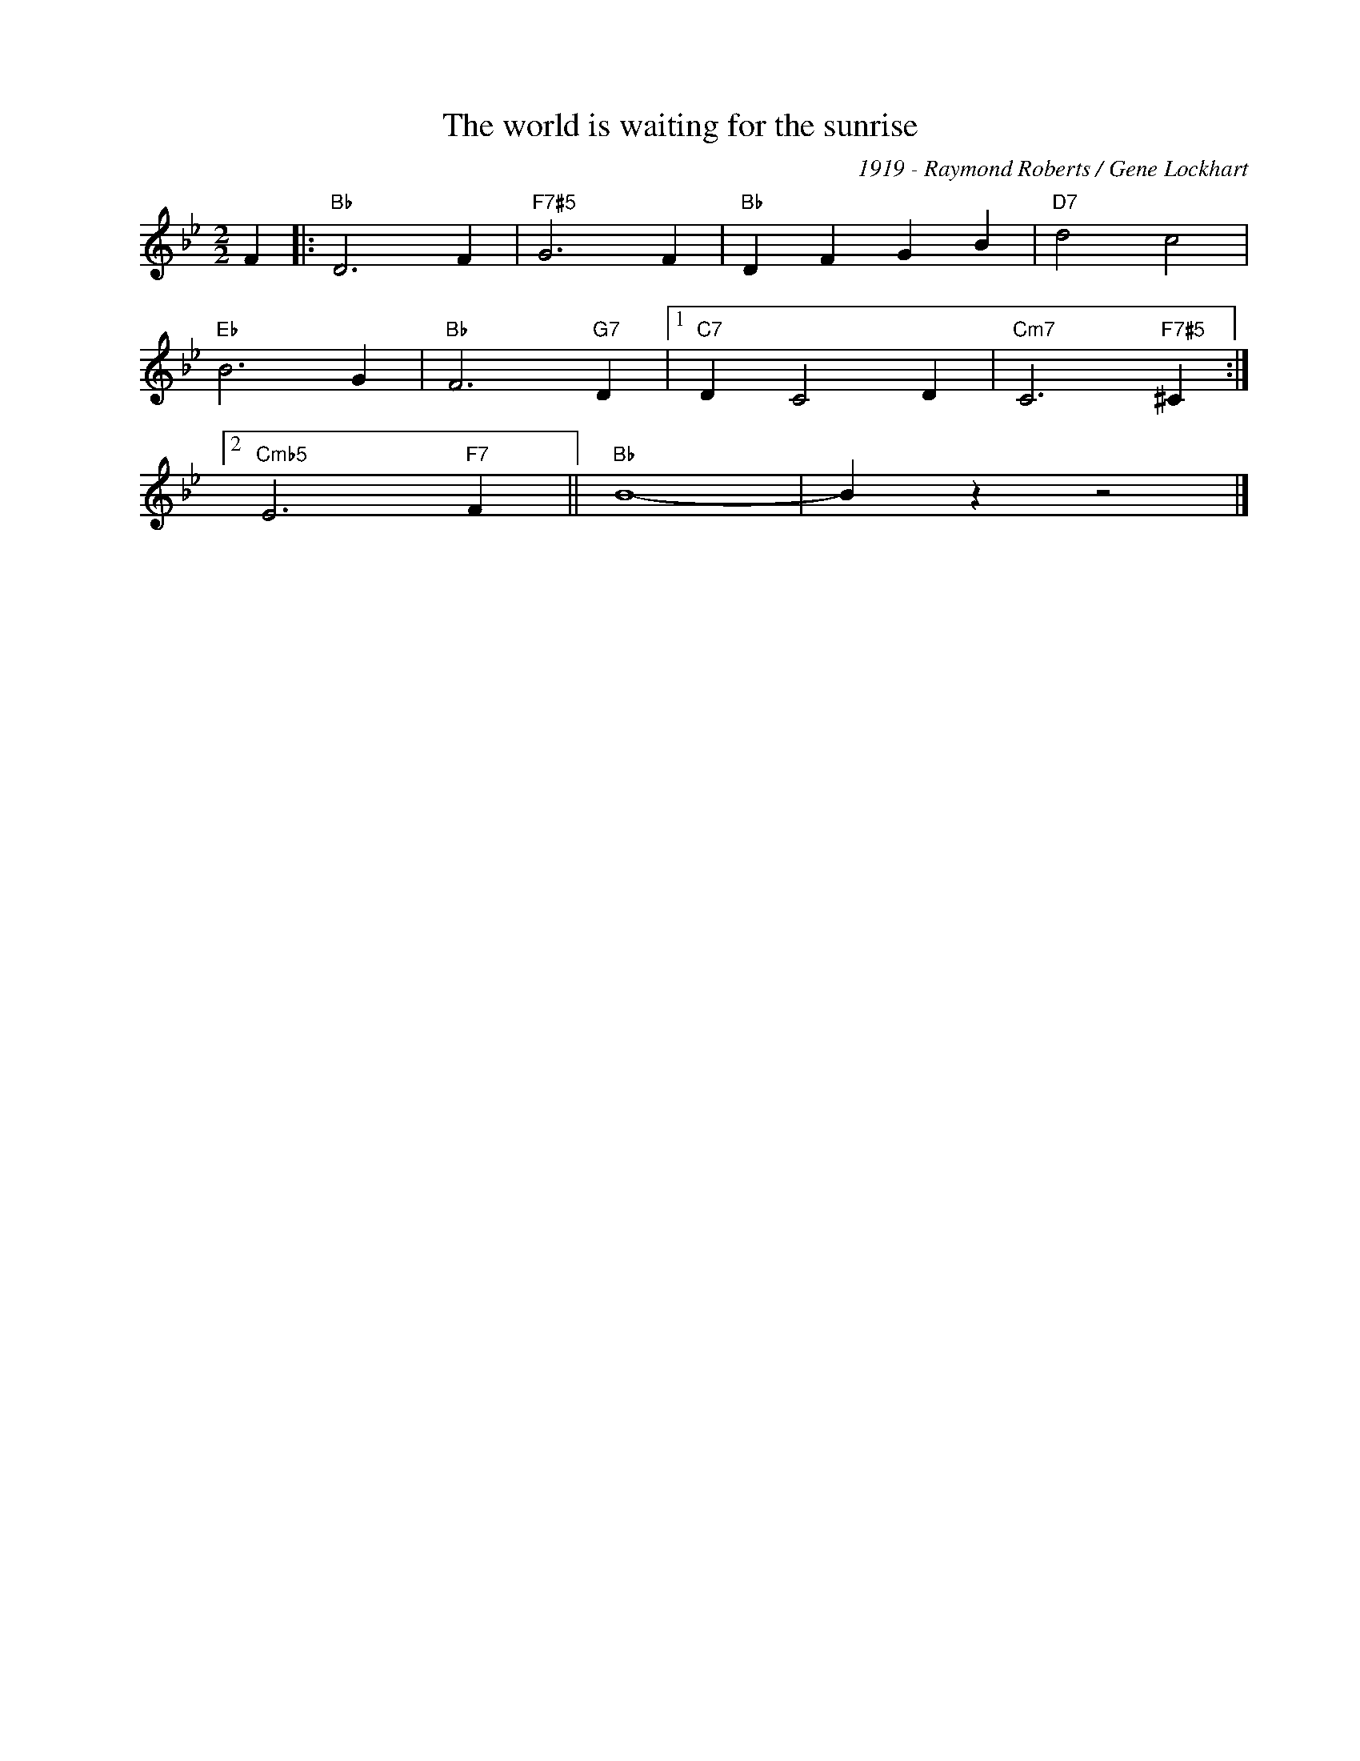 X:1
T:The world is waiting for the sunrise
C:1919 - Raymond Roberts / Gene Lockhart
Z:Copyright Â© www.realbook.site
L:1/4
M:2/2
I:linebreak $
K:Bb
V:1 treble nm=" " snm=" "
V:1
 F |:"Bb" D3 F |"F7#5" G3 F |"Bb" D F G B |"D7" d2 c2 |$"Eb" B3 G |"Bb" F3"G7" D |1"C7" D C2 D | %8
"Cm7" C3"F7#5" ^C :|2$"Cmb5" E3"F7" F ||"Bb" B4- | B z z2 |] %12

